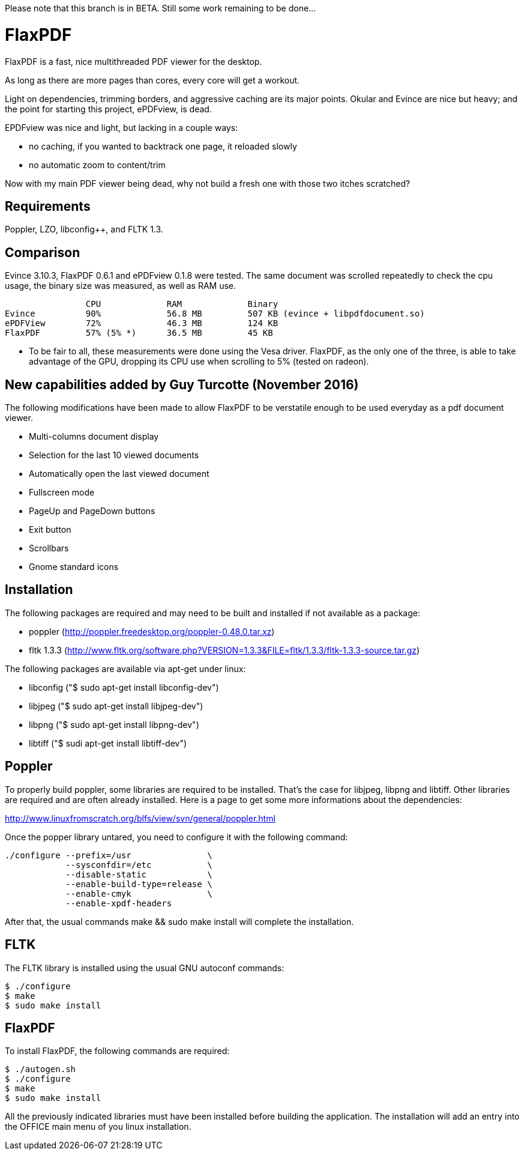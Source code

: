 Please note that this branch is in BETA. Still some work remaining to be done...

FlaxPDF
=======

FlaxPDF is a fast, nice multithreaded PDF viewer for the desktop.

As long as there are more pages than cores, every core will get a workout.

Light on dependencies, trimming borders, and aggressive caching are
its major points. Okular and Evince are nice but heavy; and the point
for starting this project, ePDFview, is dead.

EPDFview was nice and light, but lacking in a couple ways:

- no caching, if you wanted to backtrack one page, it reloaded slowly
- no automatic zoom to content/trim

Now with my main PDF viewer being dead, why not build a fresh one with
those two itches scratched?

Requirements
------------

Poppler, LZO, libconfig++, and FLTK 1.3.

Comparison
----------

Evince 3.10.3, FlaxPDF 0.6.1 and ePDFview 0.1.8 were tested. The same
document was scrolled repeatedly to check the cpu usage, the binary size
was measured, as well as RAM use.

		CPU		RAM		Binary
Evince		90%		56.8 MB		507 KB (evince + libpdfdocument.so)
ePDFView	72%		46.3 MB		124 KB
FlaxPDF		57% (5% *)	36.5 MB		45 KB

* To be fair to all, these measurements were done using the Vesa driver.
FlaxPDF, as the only one of the three, is able to take advantage of the GPU,
dropping its CPU use when scrolling to 5% (tested on radeon).

New capabilities added by Guy Turcotte (November 2016)
------------------------------------------------------

The following modifications have been made to allow FlaxPDF to be verstatile enough
to be used everyday as a pdf document viewer.

- Multi-columns document display
- Selection for the last 10 viewed documents
- Automatically open the last viewed document
- Fullscreen mode
- PageUp and PageDown buttons
- Exit button 
- Scrollbars
- Gnome standard icons

Installation
------------

The following packages are required and may need to be built and installed if not
available as a package:

- poppler (http://poppler.freedesktop.org/poppler-0.48.0.tar.xz)
- fltk 1.3.3 (http://www.fltk.org/software.php?VERSION=1.3.3&FILE=fltk/1.3.3/fltk-1.3.3-source.tar.gz)

The following packages are available via apt-get under linux:

- libconfig++ ("$ sudo apt-get install libconfig++-dev")
- libjpeg ("$ sudo apt-get install libjpeg-dev")
- libpng ("$ sudo apt-get install libpng-dev")
- libtiff ("$ sudi apt-get install libtiff-dev")

Poppler
-------

To properly build poppler, some libraries are required to be installed. That's the case for
libjpeg, libpng and libtiff. Other libraries are required and are often already installed. Here is
a page to get some more informations about the dependencies:

http://www.linuxfromscratch.org/blfs/view/svn/general/poppler.html

Once the popper library untared, you need to configure it with the following command:

------------------------------------------
./configure --prefix=/usr               \
            --sysconfdir=/etc           \
            --disable-static            \
            --enable-build-type=release \
            --enable-cmyk               \
            --enable-xpdf-headers
------------------------------------------

After that, the usual commands make && sudo make install will complete the installation.

FLTK
----

The FLTK library is installed using the usual GNU autoconf commands:

--------------------
$ ./configure
$ make
$ sudo make install
--------------------

FlaxPDF
-------

To install FlaxPDF, the following commands are required:

--------------------
$ ./autogen.sh
$ ./configure
$ make
$ sudo make install
--------------------

All the previously indicated libraries must have been installed before building 
the application. The installation will add an entry into the OFFICE main menu of you 
linux installation.
